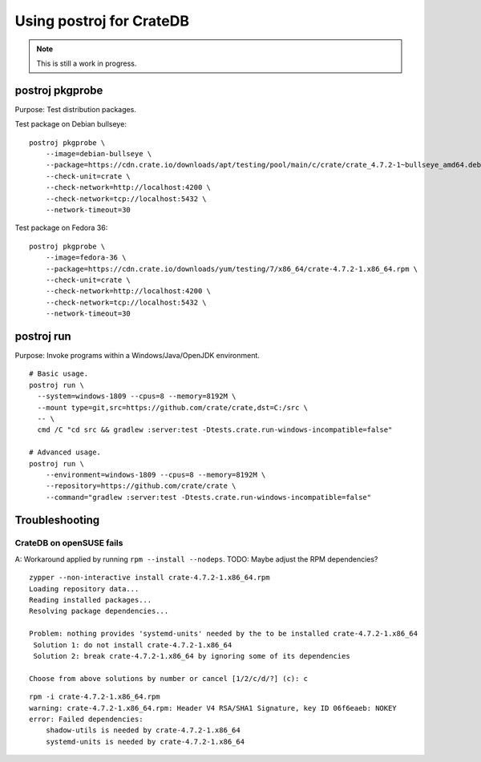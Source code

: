 #########################
Using postroj for CrateDB
#########################

.. note::

    This is still a work in progress.


****************
postroj pkgprobe
****************

Purpose: Test distribution packages.

Test package on Debian bullseye::

    postroj pkgprobe \
        --image=debian-bullseye \
        --package=https://cdn.crate.io/downloads/apt/testing/pool/main/c/crate/crate_4.7.2-1~bullseye_amd64.deb \
        --check-unit=crate \
        --check-network=http://localhost:4200 \
        --check-network=tcp://localhost:5432 \
        --network-timeout=30

Test package on Fedora 36::

    postroj pkgprobe \
        --image=fedora-36 \
        --package=https://cdn.crate.io/downloads/yum/testing/7/x86_64/crate-4.7.2-1.x86_64.rpm \
        --check-unit=crate \
        --check-network=http://localhost:4200 \
        --check-network=tcp://localhost:5432 \
        --network-timeout=30

.. todo::

    Probing the HTTP port 4200 of CrateDB currently still responds with::

        HTTP/1.1 503 Service Unavailable

    Improve!


***********
postroj run
***********

Purpose: Invoke programs within a Windows/Java/OpenJDK environment.

::

    # Basic usage.
    postroj run \
      --system=windows-1809 --cpus=8 --memory=8192M \
      --mount type=git,src=https://github.com/crate/crate,dst=C:/src \
      -- \
      cmd /C "cd src && gradlew :server:test -Dtests.crate.run-windows-incompatible=false"

    # Advanced usage.
    postroj run \
        --environment=windows-1809 --cpus=8 --memory=8192M \
        --repository=https://github.com/crate/crate \
        --command="gradlew :server:test -Dtests.crate.run-windows-incompatible=false"


***************
Troubleshooting
***************

CrateDB on openSUSE fails
=========================

A: Workaround applied by running ``rpm --install --nodeps``.
TODO: Maybe adjust the RPM dependencies?

::

    zypper --non-interactive install crate-4.7.2-1.x86_64.rpm
    Loading repository data...
    Reading installed packages...
    Resolving package dependencies...

    Problem: nothing provides 'systemd-units' needed by the to be installed crate-4.7.2-1.x86_64
     Solution 1: do not install crate-4.7.2-1.x86_64
     Solution 2: break crate-4.7.2-1.x86_64 by ignoring some of its dependencies

    Choose from above solutions by number or cancel [1/2/c/d/?] (c): c

::

    rpm -i crate-4.7.2-1.x86_64.rpm
    warning: crate-4.7.2-1.x86_64.rpm: Header V4 RSA/SHA1 Signature, key ID 06f6eaeb: NOKEY
    error: Failed dependencies:
        shadow-utils is needed by crate-4.7.2-1.x86_64
        systemd-units is needed by crate-4.7.2-1.x86_64
